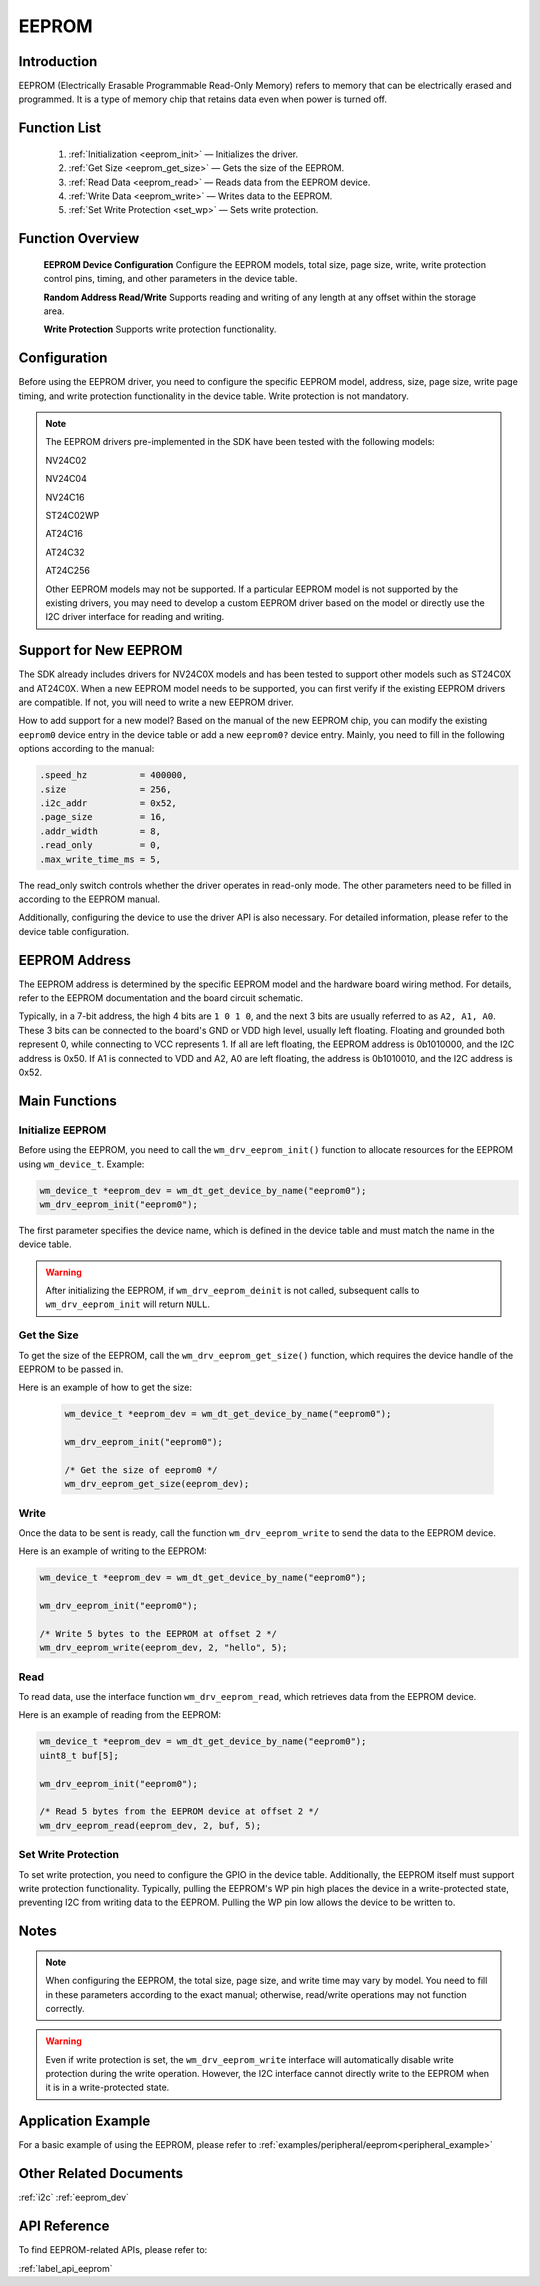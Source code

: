 
.. _eeprom:

EEPROM
=============

Introduction
--------------

EEPROM (Electrically Erasable Programmable Read-Only Memory) refers to memory that can be electrically erased and programmed. It is a type of memory chip that retains data even when power is turned off.

Function List
----------------

  1. :ref:`Initialization <eeprom_init>` — Initializes the driver.

  2. :ref:`Get Size <eeprom_get_size>` — Gets the size of the EEPROM.

  3. :ref:`Read Data <eeprom_read>` — Reads data from the EEPROM device.

  4. :ref:`Write Data <eeprom_write>` — Writes data to the EEPROM.

  5. :ref:`Set Write Protection <set_wp>` — Sets write protection.

Function Overview
--------------------

  **EEPROM Device Configuration** Configure the EEPROM models, total size, page size, write, write protection control pins, timing, and other parameters in the device table.

  **Random Address Read/Write** Supports reading and writing of any length at any offset within the storage area.

  **Write Protection** Supports write protection functionality.

.. _eeprom_set:

Configuration
----------------

Before using the EEPROM driver, you need to configure the specific EEPROM model, address, size, page size, write page timing, and write protection functionality in the device table. Write protection is not mandatory.

.. note::
    The EEPROM drivers pre-implemented in the SDK have been tested with the following models:

    NV24C02

    NV24C04

    NV24C16

    ST24C02WP

    AT24C16

    AT24C32

    AT24C256

    Other EEPROM models may not be supported. If a particular EEPROM model is not supported by the existing drivers, you may need to develop a custom EEPROM driver based on the model or directly use the I2C driver interface for reading and writing.

Support for New EEPROM
--------------------------

The SDK already includes drivers for NV24C0X models and has been tested to support other models such as ST24C0X and AT24C0X. When a new EEPROM model needs to be supported, you can first verify if the existing EEPROM drivers are compatible. If not, you will need to write a new EEPROM driver.

How to add support for a new model? Based on the manual of the new EEPROM chip, you can modify the existing  ``eeprom0`` device entry in the device table or add a new  ``eeprom0?``  device entry. Mainly, you need to fill in the following options according to the manual:

.. code:: c

    .speed_hz          = 400000,
    .size              = 256,
    .i2c_addr          = 0x52,
    .page_size         = 16,
    .addr_width        = 8,
    .read_only         = 0,
    .max_write_time_ms = 5,

The read_only switch controls whether the driver operates in read-only mode. The other parameters need to be filled in according to the EEPROM manual.

Additionally, configuring the device to use the driver API is also necessary. For detailed information, please refer to the device table configuration.

EEPROM Address
----------------

The EEPROM address is determined by the specific EEPROM model and the hardware board wiring method. For details, refer to the EEPROM documentation and the board circuit schematic.

Typically, in a 7-bit address, the high 4 bits are ``1 0 1 0``, and the next 3 bits are usually referred to as ``A2, A1, A0``. These 3 bits can be connected to the board's GND or VDD high level, usually left floating. 
Floating and grounded both represent 0, while connecting to VCC represents 1. If all are left floating, the EEPROM address is 0b1010000, and the I2C address is 0x50. If A1 is connected to VDD and A2, A0 are left floating, the address is 0b1010010, and the I2C address is 0x52.


Main Functions
----------------

.. _eeprom_init:

Initialize EEPROM
^^^^^^^^^^^^^^^^^^^

Before using the EEPROM, you need to call the ``wm_drv_eeprom_init()`` function to allocate resources for the EEPROM using ``wm_device_t``. Example:

.. code:: c

      wm_device_t *eeprom_dev = wm_dt_get_device_by_name("eeprom0");
      wm_drv_eeprom_init("eeprom0");

The first parameter specifies the device name, which is defined in the device table and must match the name in the device table.

.. warning:: After initializing the EEPROM, if ``wm_drv_eeprom_deinit`` is not called, subsequent calls to ``wm_drv_eeprom_init`` will return ``NULL``.

.. _eeprom_get_size:

Get the Size
^^^^^^^^^^^^^^^^^^

To get the size of the EEPROM, call the ``wm_drv_eeprom_get_size()`` function, which requires the device handle of the EEPROM to be passed in.

Here is an example of how to get the size:

 .. code:: c

        wm_device_t *eeprom_dev = wm_dt_get_device_by_name("eeprom0");

        wm_drv_eeprom_init("eeprom0");

        /* Get the size of eeprom0 */
        wm_drv_eeprom_get_size(eeprom_dev);

.. _eeprom_write:

Write
^^^^^^

Once the data to be sent is ready, call the function ``wm_drv_eeprom_write`` to send the data to the EEPROM device.

Here is an example of writing to the EEPROM:

.. code:: c

        wm_device_t *eeprom_dev = wm_dt_get_device_by_name("eeprom0");

        wm_drv_eeprom_init("eeprom0");

        /* Write 5 bytes to the EEPROM at offset 2 */
        wm_drv_eeprom_write(eeprom_dev, 2, "hello", 5);

.. _eeprom_read:

Read
^^^^^^

To read data, use the interface function ``wm_drv_eeprom_read``, which retrieves data from the EEPROM device.

Here is an example of reading from the EEPROM:

.. code:: c

        wm_device_t *eeprom_dev = wm_dt_get_device_by_name("eeprom0");
        uint8_t buf[5];

        wm_drv_eeprom_init("eeprom0");

        /* Read 5 bytes from the EEPROM device at offset 2 */
        wm_drv_eeprom_read(eeprom_dev, 2, buf, 5);

.. _set_wp:

Set Write Protection
^^^^^^^^^^^^^^^^^^^^^^^^^

To set write protection, you need to configure the GPIO in the device table. Additionally, the EEPROM itself must support write protection functionality. Typically, pulling the EEPROM's WP pin high places the device in a write-protected state, preventing I2C from writing data to the EEPROM. Pulling the WP pin low allows the device to be written to.


Notes
----------

.. note:: When configuring the EEPROM, the total size, page size, and write time may vary by model. You need to fill in these parameters according to the exact manual; otherwise, read/write operations may not function correctly.

.. warning:: Even if write protection is set, the ``wm_drv_eeprom_write`` interface will automatically disable write protection during the write operation. However, the I2C interface cannot directly write to the EEPROM when it is in a write-protected state.


Application Example
------------------------
For a basic example of using the EEPROM, please refer to :ref:`examples/peripheral/eeprom<peripheral_example>`


Other Related Documents
--------------------------
:ref:`i2c`
:ref:`eeprom_dev`



API Reference
----------------------
To find EEPROM-related APIs, please refer to:

:ref:`label_api_eeprom`